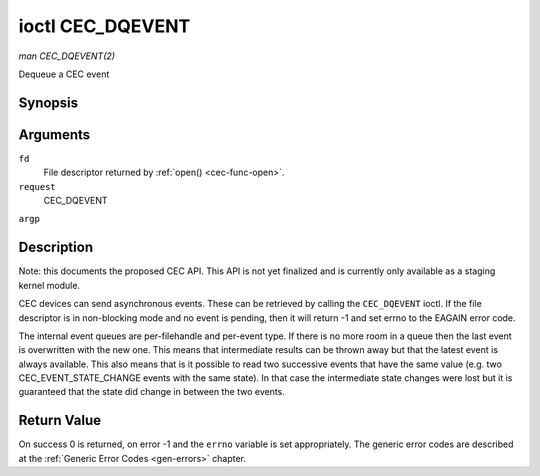 .. -*- coding: utf-8; mode: rst -*-

.. _cec-ioc-g-event:

*****************
ioctl CEC_DQEVENT
*****************

*man CEC_DQEVENT(2)*

Dequeue a CEC event


Synopsis
========

.. c:function:: int ioctl( int fd, int request, struct cec_event *argp )

Arguments
=========

``fd``
    File descriptor returned by :ref:`open() <cec-func-open>`.

``request``
    CEC_DQEVENT

``argp``


Description
===========

Note: this documents the proposed CEC API. This API is not yet finalized
and is currently only available as a staging kernel module.

CEC devices can send asynchronous events. These can be retrieved by
calling the ``CEC_DQEVENT`` ioctl. If the file descriptor is in
non-blocking mode and no event is pending, then it will return -1 and
set errno to the EAGAIN error code.

The internal event queues are per-filehandle and per-event type. If
there is no more room in a queue then the last event is overwritten with
the new one. This means that intermediate results can be thrown away but
that the latest event is always available. This also means that is it
possible to read two successive events that have the same value (e.g.
two CEC_EVENT_STATE_CHANGE events with the same state). In that case
the intermediate state changes were lost but it is guaranteed that the
state did change in between the two events.


.. _cec-event-state-change:

.. flat-table:: struct cec_event_state_change
    :header-rows:  0
    :stub-columns: 0
    :widths:       1 1 2


    -  .. row 1

       -  __u16

       -  ``phys_addr``

       -  The current physical address.

    -  .. row 2

       -  __u16

       -  ``log_addr_mask``

       -  The current set of claimed logical addresses.



.. _cec-event-lost-msgs:

.. flat-table:: struct cec_event_lost_msgs
    :header-rows:  0
    :stub-columns: 0
    :widths:       1 1 2


    -  .. row 1

       -  __u32

       -  ``lost_msgs``

       -  Set to the number of lost messages since the filehandle was opened
          or since the last time this event was dequeued for this
          filehandle. The messages lost are the oldest messages. So when a
          new message arrives and there is no more room, then the oldest
          message is discarded to make room for the new one. The internal
          size of the message queue guarantees that all messages received in
          the last two seconds will be stored. Since messages should be
          replied to within a second according to the CEC specification,
          this is more than enough.



.. _cec-event:

.. flat-table:: struct cec_event
    :header-rows:  0
    :stub-columns: 0
    :widths:       1 1 2 1


    -  .. row 1

       -  __u64

       -  ``ts``

       -  Timestamp of the event in ns.

       -

    -  .. row 2

       -  __u32

       -  ``event``

       -  The CEC event type, see :ref:`cec-events`.

       -

    -  .. row 3

       -  __u32

       -  ``flags``

       -  Event flags, see :ref:`cec-event-flags`.

       -

    -  .. row 4

       -  union

       -  (anonymous)

       -
       -

    -  .. row 5

       -
       -  struct cec_event_state_change

       -  ``state_change``

       -  The new adapter state as sent by the ``CEC_EVENT_STATE_CHANGE``
          event.

    -  .. row 6

       -
       -  struct cec_event_lost_msgs

       -  ``lost_msgs``

       -  The number of lost messages as sent by the ``CEC_EVENT_LOST_MSGS``
          event.



.. _cec-events:

.. flat-table:: CEC Events Types
    :header-rows:  0
    :stub-columns: 0
    :widths:       3 1 4


    -  .. row 1

       -  ``CEC_EVENT_STATE_CHANGE``

       -  1

       -  Generated when the CEC Adapter's state changes. When open() is
          called an initial event will be generated for that filehandle with
          the CEC Adapter's state at that time.

    -  .. row 2

       -  ``CEC_EVENT_LOST_MSGS``

       -  2

       -  Generated if one or more CEC messages were lost because the
          application didn't dequeue CEC messages fast enough.



.. _cec-event-flags:

.. flat-table:: CEC Event Flags
    :header-rows:  0
    :stub-columns: 0
    :widths:       3 1 4


    -  .. row 1

       -  ``CEC_EVENT_FL_INITIAL_VALUE``

       -  1

       -  Set for the initial events that are generated when the device is
          opened. See the table above for which events do this. This allows
          applications to learn the initial state of the CEC adapter at
          open() time.



Return Value
============

On success 0 is returned, on error -1 and the ``errno`` variable is set
appropriately. The generic error codes are described at the
:ref:`Generic Error Codes <gen-errors>` chapter.


.. ------------------------------------------------------------------------------
.. This file was automatically converted from DocBook-XML with the dbxml
.. library (https://github.com/return42/sphkerneldoc). The origin XML comes
.. from the linux kernel, refer to:
..
.. * https://github.com/torvalds/linux/tree/master/Documentation/DocBook
.. ------------------------------------------------------------------------------
